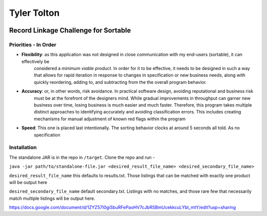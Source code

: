 ============
Tyler Tolton
============
.. image:: https://img.shields.io/badge/language-Clojure-red.svg
    :target: https://clojure.org/
.. image:: https://img.shields.io/badge/IDE-intellij-green.svg
    :target: https://www.jetbrains.com/idea/
.. image:: https://img.shields.io/badge/overwatch-Tracer-blue.svg
    :target: http://overwatch.gamepedia.com/Tracer
Record Linkage Challenge for Sortable
=====================================

Priorities - In Order
---------------------

- **Flexibility**: as this application was not designed in close communication with my end-users (sortable), it can effectively be
    considered a *minimum viable product*.  In order for it to be effective, it needs to be designed in such a way that
    allows for rapid iteration in response to changes in specification or new business needs, along with quickly
    reordering, adding to, and subtracting from the the overall program behavior.

- **Accuracy**: or, in other words, risk avoidance.  In practical software design, avoiding reputational and business risk
    must be at the forefront of the designers mind.  While gradual improvements in throughput can garner new business over time,
    losing business is much easier and much faster.  Therefore, this program takes multiple distinct approaches to
    identifying accurately and avoiding classification errors.  This includes creating mechanisms for manual adjustment
    of known red flags within the program

- **Speed**: This one is placed last intentionally.  The sorting behavior clocks at around 5 seconds all told. As no
    specification

Installation
------------

The standalone JAR is in the repo in ``/target``.  Clone the repo and run -

``java -jar path/to/standalone-file.jar <desired_result_file_name> <desired_secondary_file_name>``

``desired_result_file_name`` this defaults to results.txt.  Those listings that can be matched with exactly one product will be output here

``desired_secondary_file_name`` default secondary.txt.  Listings with no matches, and those rare few that necessarily match multiple listings will be output here.


https://docs.google.com/document/d/1ZYZ57I0giSbuRFePaoHV7cJbRSBmUcekkcuLYbI_mtY/edit?usp=sharing

